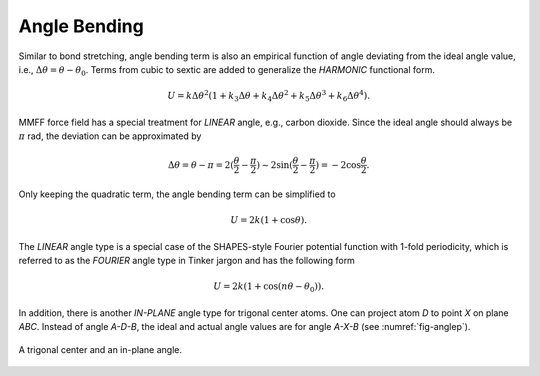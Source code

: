 .. _label-angle:

Angle Bending
=============

Similar to bond stretching, angle bending term is also an empirical function of angle deviating from the ideal angle value, i.e., :math:`\Delta\theta=\theta-\theta_0`. Terms from cubic to sextic are added to generalize the *HARMONIC* functional form.

.. math::

   U = k\Delta\theta^2(1+k_3\Delta\theta+k_4\Delta\theta^2+k_5\Delta\theta^3+k_6\Delta\theta^4).

MMFF force field has a special treatment for *LINEAR* angle, e.g., carbon dioxide. Since the ideal angle should always be :math:`\pi` rad, the deviation can be approximated by

.. math::

   \Delta\theta =\theta-\pi =2(\frac{\theta}{2}-\frac{\pi}{2}) \sim 2\sin(\frac{\theta}{2}-\frac{\pi}{2}) =-2\cos\frac{\theta}{2}.

Only keeping the quadratic term, the angle bending term can be simplified to

.. math::

   U = 2k(1+\cos\theta).

The *LINEAR* angle type is a special case of the SHAPES-style Fourier potential function with 1-fold periodicity, which is referred to as the *FOURIER* angle type in Tinker jargon and has the following form

.. math::

   U = 2k(1+\cos(n\theta-\theta_0)).

In addition, there is another *IN-PLANE* angle type for trigonal center atoms. One can project atom *D* to point *X* on plane *ABC*. Instead of angle *A-D-B*, the ideal and actual angle values are for angle *A-X-B* (see :numref:`fig-anglep`).

.. _fig-anglep:
.. figure:: ../../figure/anglep.*
   :width: 300 px
   :align: center

   A trigonal center and an in-plane angle.
